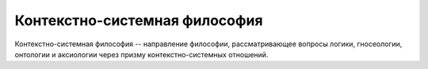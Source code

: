 ==============================
Контекстно-системная философия
==============================

Контекстно-системная философия -- направление философии, рассматривающее вопросы логики,
гносеологии, онтологии и аксиологии через призму контекстно-системных отношений.

